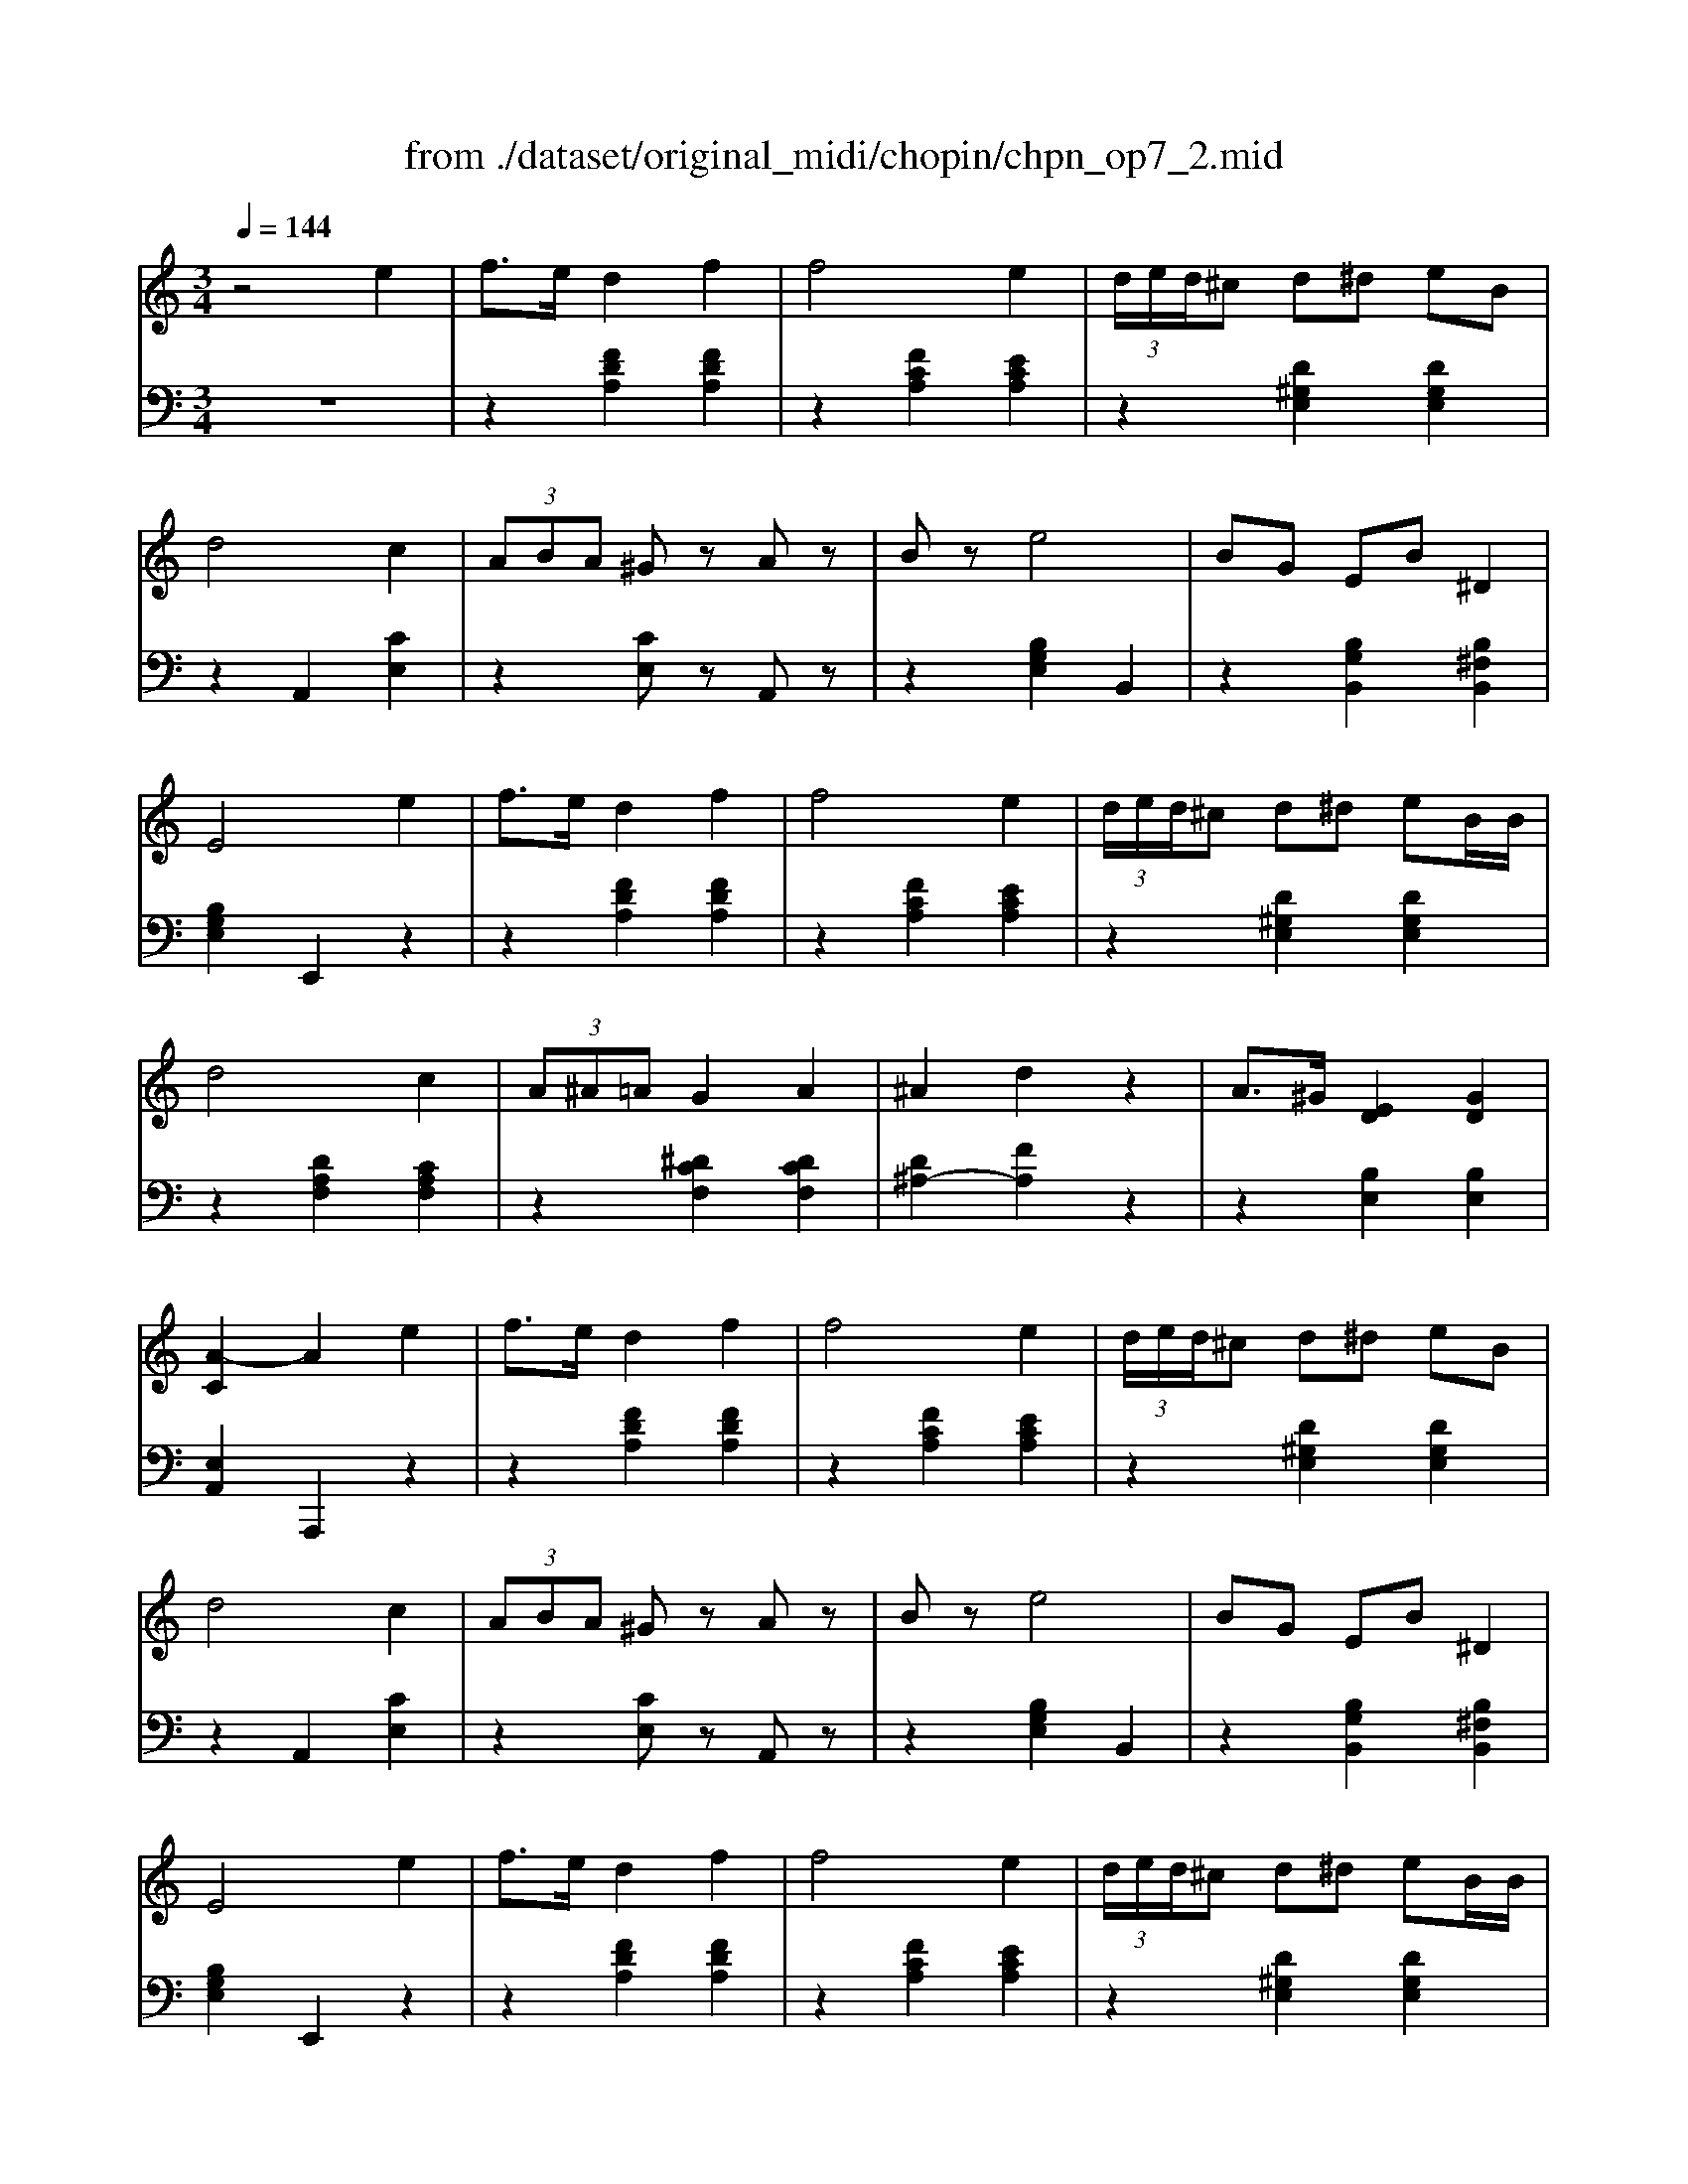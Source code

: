 X: 1
T: from ./dataset/original_midi/chopin/chpn_op7_2.mid
M: 3/4
L: 1/8
Q:1/4=144
K:C % 0 sharps
V:1
%%MIDI program 0
z4 e2| \
f3/2e/2 d2 f2| \
f4 e2| \
 (3d/2e/2d/2^c d^d eB|
d4 c2| \
 (3ABA ^Gz Az| \
Bz e4| \
BG EB ^D2|
E4 e2| \
f3/2e/2 d2 f2| \
f4 e2| \
 (3d/2e/2d/2^c d^d eB/2B/2|
d4 c2| \
 (3A^A=A G2 A2| \
^A2 d2 z2| \
A3/2^G/2 [ED]2 [GD]2|
[A-C]2 A2 e2| \
f3/2e/2 d2 f2| \
f4 e2| \
 (3d/2e/2d/2^c d^d eB|
d4 c2| \
 (3ABA ^Gz Az| \
Bz e4| \
BG EB ^D2|
E4 e2| \
f3/2e/2 d2 f2| \
f4 e2| \
 (3d/2e/2d/2^c d^d eB/2B/2|
d4 c2| \
 (3A^A=A G2 A2| \
^A2 d2 z2| \
A3/2^G/2 [ED]2 [GD]2|
[A-C]2 A2 B2| \
cd ^d2 d3/2f/2| \
^d4 =d2| \
cd ^d2 d3/2f/2|
^d4 =d2| \
^a4 ^c2| \
a4 c2| \
^g4 B2|
g3^A =Ae| \
fe d2 f2| \
f4 e2| \
 (3d/2e/2d/2^c d^d eB|
d4 c2| \
 (3A^A=A G2 A2| \
^A2 d2 z2| \
A3/2^G/2 [ED]2 [GD]2|
[A-C]2 A2 B2| \
cd ^d2 d3/2f/2| \
^d4 =d2| \
cd ^d2 d3/2f/2|
^d4 =d2| \
^a4 ^c2| \
a4 c2| \
^g4 B2|
g3^A =Ae| \
fe d2 f2| \
f4 e2| \
 (3d/2e/2d/2^c d^d eB|
d4 c2| \
 (3A^A=A G2 A2| \
^A2 d2 z2| \
A3/2^G/2 [ED]2 [GD]2|
A2- [AE^C]2 [EC]2| \
[^cG-]G/2-[cG]/2 [d^F]2 [B=F]2| \
[^GD-]3/2[ED]/2 [A^C]3[BG]| \
[^cG-]3/2[eG]/2 [d^F]3/2z/2 [B=F]2|
[^GD-]/2[^FD-]/2D/2-[ED]/2 [A^C]3[BG]| \
[^cG]/2[cG]/2z/2[cG]/2 [d^F]z [B=F]2| \
[^GD]/2[^FD]/2z/2[ED]/2 [A^C]3[BG]| \
[^cG]/2[dG]/2z/2[eG]/2 [d^F]z [B=F]2|
[^GD]/2[^FD]/2z/2[ED]/2 [A^C]4| \
[^cA]z/2[cA]/2 [dB]3/2z/2 [B^G]3/2z/2| \
[^cA]/2[B^G]/2z/2[A^F]/2 [dB]3/2z/2 [BG]3/2z/2| \
[^cA]z/2[cA]/2 [dB]3/2z/2 [B^G]3/2z/2|
[^cA]/2[B^G]/2z/2[A^F]/2 [f'f]2 [f'f]2| \
[^cA]z/2[cA]/2 [dB]3/2z/2 [B^G]3/2z/2| \
[^cA]/2[B^G]/2z/2[A^F]/2 [dB]3/2z/2 [BG]3/2z/2| \
[^cA-][^dA] [e^G]4|
[^cA-][^dA-]/2[^fA]/2 [e^G-]3[=dG]| \
[^cG-]G/2-[cG]/2 [d^F]2 [B=F]2| \
[^GD-]3/2[ED]/2 [A^C]3[BG]| \
[^cG-]3/2[eG]/2 [d^F]2 [B=F]2|
[^GD-]/2[^FD-]/2D/2-[ED]/2 [A^C]3[BG]| \
[^cG]/2[cG]/2z/2[cG]/2 [d^F]z [B=F]2| \
[^GD]/2[^FD]/2z/2[ED]/2 [A^C]3[BG]| \
[^cG]/2[dG]/2z/2[eG]/2 [d^F]z [B=F]2|
[^GD]/2[^FD]/2z/2[ED]/2 [A^C]4| \
[^cA]z/2[cA]/2 [dB]3/2z/2 [B^G]3/2z/2| \
[^cA]/2[B^G]/2z/2[A^F]/2 [dB]3/2z/2 [BG]3/2z/2| \
[^cA]z/2[cA]/2 [dB]3/2z/2 [B^G]3/2z/2|
[^cA]/2[B^G]/2z/2[A^F]/2 [f'f]2 [f'f]2| \
[^cA]z/2[cA]/2 [dB]3/2z/2 [B^G]3/2z/2| \
[^cA]/2[B^G]/2z/2[A^F]/2 [dB]3/2z/2 [BG]3/2z/2| \
[^cA-][^dA] [e^G]4|
[^cA-][^dA-]/2[^fA]/2 [e^G-]3[=dG]| \
[^cG-]G/2-[cG]/2 [d^F]2 [B=F]2| \
[^GD-]3/2[ED]/2 [A^C]3[BG]| \
[^cG-]3/2[eG]/2 [d^F]2 [B=F]2|
[^GD-]/2[^FD-]/2D/2-[ED]/2 [A^C]3[BG]| \
[^cG]/2[cG]/2z/2[cG]/2 [d^F]z [B=F]2| \
[^GD]/2[^FD]/2z/2[ED]/2 [A^C]3[BG]| \
[^cG]/2[dG]/2z/2[eG]/2 [d^F]z [B=F]2|
[^GD]/2[^FD]/2z/2[ED]/2 [A^C]2 e2| \
f3/2e/2 d2 f2| \
f4 e2| \
 (3d/2e/2d/2^c d^d eB|
d4 c2| \
 (3ABA ^Gz Az| \
Bz e4| \
BG EB ^D2|
E4 e2| \
f3/2e/2 d2 f2| \
f4 e2| \
 (3d/2e/2d/2^c d^d eB/2B/2|
d4 c2| \
 (3A^A=A G2 A2| \
^A2 d2 z2| \
A3/2^G/2 [ED]2 [GD]2|
[A-C]2 A2 
V:2
%%MIDI program 0
z6| \
z2 [FDA,]2 [FDA,]2| \
z2 [FCA,]2 [ECA,]2| \
z2 [D^G,E,]2 [DG,E,]2|
z2 A,,2 [CE,]2| \
z2 [CE,]z A,,z| \
z2 [B,G,E,]2 B,,2| \
z2 [B,G,B,,]2 [B,^F,B,,]2|
[B,G,E,]2 E,,2 z2| \
z2 [FDA,]2 [FDA,]2| \
z2 [FCA,]2 [ECA,]2| \
z2 [D^G,E,]2 [DG,E,]2|
z2 [DA,F,]2 [CA,F,]2| \
z2 [^DCF,]2 [DCF,]2| \
[D^A,-]2 [FA,]2 z2| \
z2 [B,E,]2 [B,E,]2|
[E,A,,]2 A,,,2 z2| \
z2 [FDA,]2 [FDA,]2| \
z2 [FCA,]2 [ECA,]2| \
z2 [D^G,E,]2 [DG,E,]2|
z2 A,,2 [CE,]2| \
z2 [CE,]z A,,z| \
z2 [B,G,E,]2 B,,2| \
z2 [B,G,B,,]2 [B,^F,B,,]2|
[B,G,E,]2 E,,2 z2| \
z2 [FDA,]2 [FDA,]2| \
z2 [FCA,]2 [ECA,]2| \
z2 [D^G,E,]2 [DG,E,]2|
z2 [DA,F,]2 [CA,F,]2| \
z2 [^DCF,]2 [DCF,]2| \
[D^A,-]2 [FA,]2 z2| \
z2 [B,E,]2 [B,E,]2|
[E,A,,]2 A,,,2 z2| \
z2 [^FC^G,]2 [FCG,]2| \
z2 [^FCG,]2 [GB,G,]2| \
z2 [^FC^G,]2 [FCG,]2|
z2 [FB,^G,]2 [F^A,G,]2| \
z2 [F^A,G,]2 [EA,G,]2| \
z2 [EA,G,]2 [^DA,^F,]2| \
z2 [^D^G,F,]2 [=DG,F,]2|
z2 [DG,E,]2 [^CG,E,]2| \
[DF,D,]2 [FDA,]2 [FDA,]2| \
z2 [FCA,]2 [ECA,]2| \
z2 [D^G,E,]2 [DG,E,]2|
z2 [DA,F,]2 [CA,F,]2| \
z2 [^DCF,]2 [DCF,]2| \
[D^A,-]2 [FA,]2 z2| \
z2 [B,E,]2 [B,E,]2|
[E,A,,]2 A,,,2 z2| \
z2 [^FC^G,]2 [FCG,]2| \
z2 [^FCG,]2 [GB,G,]2| \
z2 [^FC^G,]2 [FCG,]2|
z2 [FB,^G,]2 [F^A,G,]2| \
z2 [F^A,G,]2 [EA,G,]2| \
z2 [EA,G,]2 [^DA,^F,]2| \
z2 [^D^G,F,]2 [=DG,F,]2|
z2 [DG,E,]2 [^CG,E,]2| \
[DF,D,]2 [FDA,]2 [FDA,]2| \
z2 [FCA,]2 [ECA,]2| \
z2 [D^G,E,]2 [DG,E,]2|
z2 [DA,F,]2 [CA,F,]2| \
z2 [^DCF,]2 [DCF,]2| \
[D^A,-]2 [FA,]2 z2| \
z2 [B,E,]2 [B,E,]2|
z2 [A,A,,]2 [A,-A,,-]2| \
[A,A,,]2 D,2 D,,2| \
E,,2 A,,2 E,2| \
A,2 D,3/2z/2 D,,2|
E,,2 A,,2 E,2| \
A,2 D,z D,,2| \
E,,2 A,,2 E,2| \
A,2 D,z D,,2|
E,,2 A,,2 A,2| \
[^C^F,-]F,/2-[CF,-]/2 [DF,-]3/2F,/2- [B,F,-]3/2F,/2| \
[^C^F,-]/2[B,F,-]/2F,/2-[A,F,-]/2 [DF,-]3/2F,/2- [B,F,-]3/2F,/2| \
[^C^F,-]F,/2-[CF,-]/2 [DF,-]3/2F,/2- [B,F,-]3/2F,/2|
[^C^F,-]/2[B,F,-]/2F,/2-[A,F,]/2 [F,F,,]2 [F,F,,]2| \
[^C^F,-]F,/2-[CF,-]/2 [DF,-]3/2F,/2- [B,F,-]3/2F,/2| \
[^C^F,-]/2[B,F,-]/2F,/2-[A,F,-]/2 [DF,-]3/2F,/2- [B,F,-]3/2F,/2-| \
[^C^F,-][B,-F,] [B,E,-]4|
[^CE,-][B,-E,] [B,E,]4| \
A,2 D,2 D,,2| \
E,,2 A,,2 E,2| \
A,2 D,2 D,,2|
E,,2 A,,2 E,2| \
A,2 D,2 D,,2| \
E,,2 A,,2 E,2| \
A,2 D,2 D,,2|
E,,2 A,,2 A,2| \
[^C^F,-]F,/2-[CF,-]/2 [DF,-]3/2F,/2- [B,F,-]3/2F,/2| \
[^C^F,-]/2[B,F,-]/2F,/2-[A,F,-]/2 [DF,-]3/2F,/2- [B,F,-]3/2F,/2| \
[^C^F,-]F,/2-[CF,-]/2 [DF,-]3/2F,/2- [B,F,-]3/2F,/2|
[^C^F,-]/2[B,F,-]/2F,/2-[A,F,]/2 [F,F,,]2 [F,F,,]2| \
[^C^F,-]F,/2-[CF,-]/2 [DF,-]3/2F,/2- [B,F,-]3/2F,/2| \
[^C^F,-]/2[B,F,-]/2F,/2-[A,F,-]/2 [DF,-]3/2F,/2- [B,F,-]3/2F,/2-| \
[^C^F,-][B,-F,] [B,E,-]4|
[^CE,-][B,-E,] [B,E,]4| \
A,2 D,2 D,,2| \
E,,2 A,,2 E,2| \
A,2 D,2 D,,2|
E,,2 A,,2 E,2| \
A,2 D,2 D,,2| \
E,,2 A,,2 E,2| \
A,2 D,2 D,,2|
E,,2 [A,,A,,,]2 z2| \
z2 [FDA,]2 [FDA,]2| \
z2 [FCA,]2 [ECA,]2| \
z2 [D^G,E,]2 [DG,E,]2|
z2 A,,2 [CE,]2| \
z2 [CE,]z A,,z| \
z2 [B,G,E,]2 B,,2| \
z2 [B,G,B,,]2 [B,^F,B,,]2|
[B,G,E,]2 E,,2 z2| \
z2 [FDA,]2 [FDA,]2| \
z2 [FCA,]2 [ECA,]2| \
z2 [D^G,E,]2 [DG,E,]2|
z2 [DA,F,]2 [CA,F,]2| \
z2 [^DCF,]2 [DCF,]2| \
[D^A,-]2 [FA,]2 z2| \
z2 [B,E,]2 [B,E,]2|
[E,A,,]2 A,,,2 
